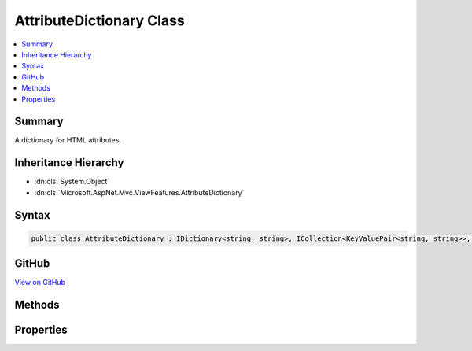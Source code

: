 

AttributeDictionary Class
=========================



.. contents:: 
   :local:



Summary
-------

A dictionary for HTML attributes.





Inheritance Hierarchy
---------------------


* :dn:cls:`System.Object`
* :dn:cls:`Microsoft.AspNet.Mvc.ViewFeatures.AttributeDictionary`








Syntax
------

.. code-block:: csharp

   public class AttributeDictionary : IDictionary<string, string>, ICollection<KeyValuePair<string, string>>, IReadOnlyDictionary<string, string>, IReadOnlyCollection<KeyValuePair<string, string>>, IEnumerable<KeyValuePair<string, string>>, IEnumerable





GitHub
------

`View on GitHub <https://github.com/aspnet/apidocs/blob/master/aspnet/mvc/src/Microsoft.AspNet.Mvc.ViewFeatures/ViewFeatures/AttributeDictionary.cs>`_





.. dn:class:: Microsoft.AspNet.Mvc.ViewFeatures.AttributeDictionary

Methods
-------

.. dn:class:: Microsoft.AspNet.Mvc.ViewFeatures.AttributeDictionary
    :noindex:
    :hidden:

    
    .. dn:method:: Microsoft.AspNet.Mvc.ViewFeatures.AttributeDictionary.Add(System.Collections.Generic.KeyValuePair<System.String, System.String>)
    
        
        
        
        :type item: System.Collections.Generic.KeyValuePair{System.String,System.String}
    
        
        .. code-block:: csharp
    
           public void Add(KeyValuePair<string, string> item)
    
    .. dn:method:: Microsoft.AspNet.Mvc.ViewFeatures.AttributeDictionary.Add(System.String, System.String)
    
        
        
        
        :type key: System.String
        
        
        :type value: System.String
    
        
        .. code-block:: csharp
    
           public void Add(string key, string value)
    
    .. dn:method:: Microsoft.AspNet.Mvc.ViewFeatures.AttributeDictionary.Clear()
    
        
    
        
        .. code-block:: csharp
    
           public void Clear()
    
    .. dn:method:: Microsoft.AspNet.Mvc.ViewFeatures.AttributeDictionary.Contains(System.Collections.Generic.KeyValuePair<System.String, System.String>)
    
        
        
        
        :type item: System.Collections.Generic.KeyValuePair{System.String,System.String}
        :rtype: System.Boolean
    
        
        .. code-block:: csharp
    
           public bool Contains(KeyValuePair<string, string> item)
    
    .. dn:method:: Microsoft.AspNet.Mvc.ViewFeatures.AttributeDictionary.ContainsKey(System.String)
    
        
        
        
        :type key: System.String
        :rtype: System.Boolean
    
        
        .. code-block:: csharp
    
           public bool ContainsKey(string key)
    
    .. dn:method:: Microsoft.AspNet.Mvc.ViewFeatures.AttributeDictionary.CopyTo(System.Collections.Generic.KeyValuePair<System.String, System.String>[], System.Int32)
    
        
        
        
        :type array: System.Collections.Generic.KeyValuePair{System.String,System.String}[]
        
        
        :type arrayIndex: System.Int32
    
        
        .. code-block:: csharp
    
           public void CopyTo(KeyValuePair<string, string>[] array, int arrayIndex)
    
    .. dn:method:: Microsoft.AspNet.Mvc.ViewFeatures.AttributeDictionary.GetEnumerator()
    
        
        :rtype: Microsoft.AspNet.Mvc.ViewFeatures.AttributeDictionary.Enumerator
    
        
        .. code-block:: csharp
    
           public AttributeDictionary.Enumerator GetEnumerator()
    
    .. dn:method:: Microsoft.AspNet.Mvc.ViewFeatures.AttributeDictionary.Remove(System.Collections.Generic.KeyValuePair<System.String, System.String>)
    
        
        
        
        :type item: System.Collections.Generic.KeyValuePair{System.String,System.String}
        :rtype: System.Boolean
    
        
        .. code-block:: csharp
    
           public bool Remove(KeyValuePair<string, string> item)
    
    .. dn:method:: Microsoft.AspNet.Mvc.ViewFeatures.AttributeDictionary.Remove(System.String)
    
        
        
        
        :type key: System.String
        :rtype: System.Boolean
    
        
        .. code-block:: csharp
    
           public bool Remove(string key)
    
    .. dn:method:: Microsoft.AspNet.Mvc.ViewFeatures.AttributeDictionary.System.Collections.Generic.IEnumerable<System.Collections.Generic.KeyValuePair<System.String, System.String>>.GetEnumerator()
    
        
        :rtype: System.Collections.Generic.IEnumerator{System.Collections.Generic.KeyValuePair{System.String,System.String}}
    
        
        .. code-block:: csharp
    
           IEnumerator<KeyValuePair<string, string>> IEnumerable<KeyValuePair<string, string>>.GetEnumerator()
    
    .. dn:method:: Microsoft.AspNet.Mvc.ViewFeatures.AttributeDictionary.System.Collections.IEnumerable.GetEnumerator()
    
        
        :rtype: System.Collections.IEnumerator
    
        
        .. code-block:: csharp
    
           IEnumerator IEnumerable.GetEnumerator()
    
    .. dn:method:: Microsoft.AspNet.Mvc.ViewFeatures.AttributeDictionary.TryGetValue(System.String, out System.String)
    
        
        
        
        :type key: System.String
        
        
        :type value: System.String
        :rtype: System.Boolean
    
        
        .. code-block:: csharp
    
           public bool TryGetValue(string key, out string value)
    

Properties
----------

.. dn:class:: Microsoft.AspNet.Mvc.ViewFeatures.AttributeDictionary
    :noindex:
    :hidden:

    
    .. dn:property:: Microsoft.AspNet.Mvc.ViewFeatures.AttributeDictionary.Count
    
        
        :rtype: System.Int32
    
        
        .. code-block:: csharp
    
           public int Count { get; }
    
    .. dn:property:: Microsoft.AspNet.Mvc.ViewFeatures.AttributeDictionary.IsReadOnly
    
        
        :rtype: System.Boolean
    
        
        .. code-block:: csharp
    
           public bool IsReadOnly { get; }
    
    .. dn:property:: Microsoft.AspNet.Mvc.ViewFeatures.AttributeDictionary.Item[System.String]
    
        
        
        
        :type key: System.String
        :rtype: System.String
    
        
        .. code-block:: csharp
    
           public string this[string key] { get; set; }
    
    .. dn:property:: Microsoft.AspNet.Mvc.ViewFeatures.AttributeDictionary.Keys
    
        
        :rtype: System.Collections.Generic.ICollection{System.String}
    
        
        .. code-block:: csharp
    
           public ICollection<string> Keys { get; }
    
    .. dn:property:: Microsoft.AspNet.Mvc.ViewFeatures.AttributeDictionary.System.Collections.Generic.IReadOnlyDictionary<System.String, System.String>.Keys
    
        
        :rtype: System.Collections.Generic.IEnumerable{System.String}
    
        
        .. code-block:: csharp
    
           IEnumerable<string> IReadOnlyDictionary<string, string>.Keys { get; }
    
    .. dn:property:: Microsoft.AspNet.Mvc.ViewFeatures.AttributeDictionary.System.Collections.Generic.IReadOnlyDictionary<System.String, System.String>.Values
    
        
        :rtype: System.Collections.Generic.IEnumerable{System.String}
    
        
        .. code-block:: csharp
    
           IEnumerable<string> IReadOnlyDictionary<string, string>.Values { get; }
    
    .. dn:property:: Microsoft.AspNet.Mvc.ViewFeatures.AttributeDictionary.Values
    
        
        :rtype: System.Collections.Generic.ICollection{System.String}
    
        
        .. code-block:: csharp
    
           public ICollection<string> Values { get; }
    

